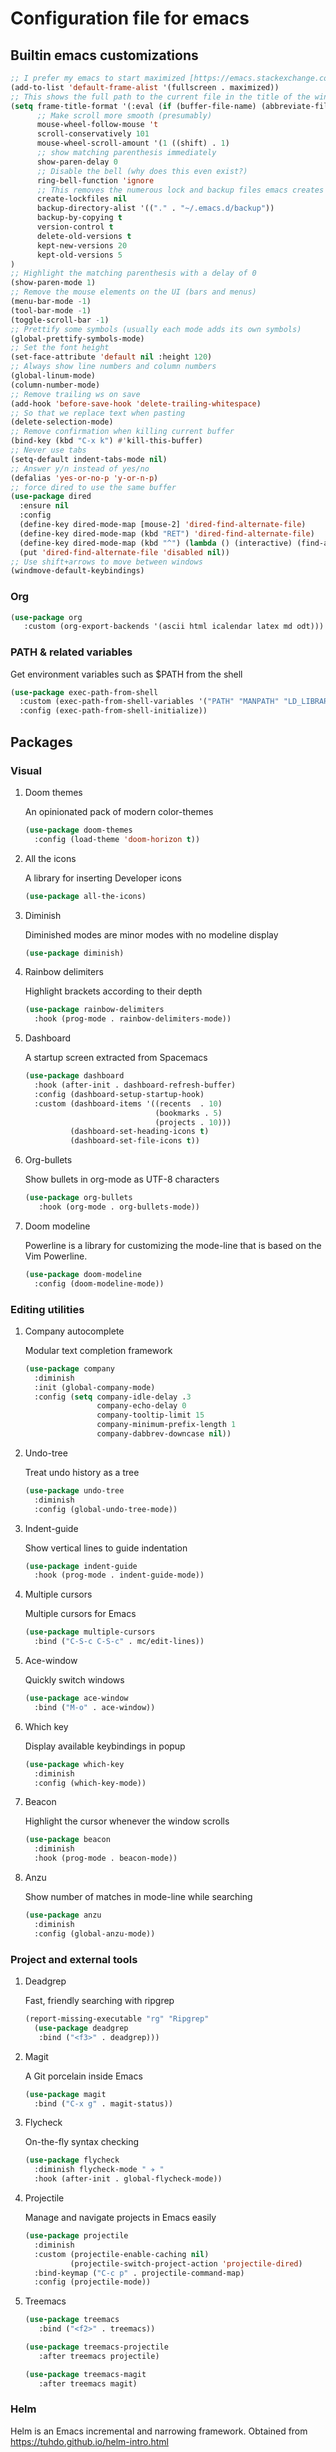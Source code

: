 * Configuration file for emacs
** Builtin emacs customizations
   #+BEGIN_SRC emacs-lisp
   ;; I prefer my emacs to start maximized [https://emacs.stackexchange.com/questions/2999/how-to-maximize-my-emacs-frame-on-start-up]
   (add-to-list 'default-frame-alist '(fullscreen . maximized))
   ;; This shows the full path to the current file in the title of the window
   (setq frame-title-format '(:eval (if (buffer-file-name) (abbreviate-file-name (buffer-file-name)) "%b")))
         ;; Make scroll more smooth (presumably)
         mouse-wheel-follow-mouse 't
         scroll-conservatively 101
         mouse-wheel-scroll-amount '(1 ((shift) . 1)
         ;; show matching parenthesis immediately
         show-paren-delay 0
         ;; Disable the bell (why does this even exist?)
         ring-bell-function 'ignore
         ;; This removes the numerous lock and backup files emacs creates
         create-lockfiles nil
         backup-directory-alist '(("." . "~/.emacs.d/backup"))
         backup-by-copying t
         version-control t
         delete-old-versions t
         kept-new-versions 20
         kept-old-versions 5
   )
   ;; Highlight the matching parenthesis with a delay of 0
   (show-paren-mode 1)
   ;; Remove the mouse elements on the UI (bars and menus)
   (menu-bar-mode -1)
   (tool-bar-mode -1)
   (toggle-scroll-bar -1)
   ;; Prettify some symbols (usually each mode adds its own symbols)
   (global-prettify-symbols-mode)
   ;; Set the font height
   (set-face-attribute 'default nil :height 120)
   ;; Always show line numbers and column numbers
   (global-linum-mode)
   (column-number-mode)
   ;; Remove trailing ws on save
   (add-hook 'before-save-hook 'delete-trailing-whitespace)
   ;; So that we replace text when pasting
   (delete-selection-mode)
   ;; Remove confirmation when killing current buffer
   (bind-key (kbd "C-x k") #'kill-this-buffer)
   ;; Never use tabs
   (setq-default indent-tabs-mode nil)
   ;; Answer y/n instead of yes/no
   (defalias 'yes-or-no-p 'y-or-n-p)
   ;; force dired to use the same buffer
   (use-package dired
     :ensure nil
     :config
     (define-key dired-mode-map [mouse-2] 'dired-find-alternate-file)
     (define-key dired-mode-map (kbd "RET") 'dired-find-alternate-file)
     (define-key dired-mode-map (kbd "^") (lambda () (interactive) (find-alternate-file "..")))
     (put 'dired-find-alternate-file 'disabled nil))
   ;; Use shift+arrows to move between windows
   (windmove-default-keybindings)
   #+END_SRC
*** Org
   #+begin_src emacs-lisp
   (use-package org
      :custom (org-export-backends '(ascii html icalendar latex md odt)))
   #+end_src
*** PATH & related variables
    Get environment variables such as $PATH from the shell
    #+BEGIN_SRC emacs-lisp
    (use-package exec-path-from-shell
      :custom (exec-path-from-shell-variables '("PATH" "MANPATH" "LD_LIBRARY_PATH" "LIBRARY_PATH"))
      :config (exec-path-from-shell-initialize))
    #+END_SRC
** Packages
*** Visual
**** Doom themes
     An opinionated pack of modern color-themes
     #+BEGIN_SRC emacs-lisp
     (use-package doom-themes
       :config (load-theme 'doom-horizon t))
     #+END_SRC
**** All the icons
     A library for inserting Developer icons
     #+BEGIN_SRC emacs-lisp
     (use-package all-the-icons)
     #+END_SRC
**** Diminish
     Diminished modes are minor modes with no modeline display
     #+BEGIN_SRC emacs-lisp
     (use-package diminish)
     #+END_SRC
**** Rainbow delimiters
     Highlight brackets according to their depth
     #+BEGIN_SRC emacs-lisp
     (use-package rainbow-delimiters
       :hook (prog-mode . rainbow-delimiters-mode))
     #+END_SRC
**** Dashboard
     A startup screen extracted from Spacemacs
     #+BEGIN_SRC emacs-lisp
     (use-package dashboard
       :hook (after-init . dashboard-refresh-buffer)
       :config (dashboard-setup-startup-hook)
       :custom (dashboard-items '((recents  . 10)
                                  (bookmarks . 5)
                                  (projects . 10)))
               (dashboard-set-heading-icons t)
               (dashboard-set-file-icons t))
     #+END_SRC
**** Org-bullets
     Show bullets in org-mode as UTF-8 characters
     #+BEGIN_SRC emacs-lisp
     (use-package org-bullets
        :hook (org-mode . org-bullets-mode))
     #+END_src
**** Doom modeline
     Powerline is a library for customizing the mode-line that is based on the Vim Powerline.
     #+begin_src emacs-lisp
     (use-package doom-modeline
       :config (doom-modeline-mode))
     #+end_src
*** Editing utilities
**** Company autocomplete
     Modular text completion framework
     #+BEGIN_SRC emacs-lisp
     (use-package company
       :diminish
       :init (global-company-mode)
       :config (setq company-idle-delay .3
                     company-echo-delay 0
                     company-tooltip-limit 15
                     company-minimum-prefix-length 1
                     company-dabbrev-downcase nil))
     #+END_SRC
**** Undo-tree
     Treat undo history as a tree
     #+BEGIN_SRC emacs-lisp
     (use-package undo-tree
       :diminish
       :config (global-undo-tree-mode))
     #+END_SRC
**** Indent-guide
     Show vertical lines to guide indentation
     #+BEGIN_SRC emacs-lisp
     (use-package indent-guide
       :hook (prog-mode . indent-guide-mode))
     #+END_SRC
**** Multiple cursors
     Multiple cursors for Emacs
     #+BEGIN_SRC emacs-lisp
     (use-package multiple-cursors
       :bind ("C-S-c C-S-c" . mc/edit-lines))
     #+END_SRC
**** Ace-window
     Quickly switch windows
     #+BEGIN_SRC emacs-lisp
     (use-package ace-window
       :bind ("M-o" . ace-window))
     #+END_SRC
**** Which key
     Display available keybindings in popup
     #+BEGIN_SRC emacs-lisp
     (use-package which-key
       :diminish
       :config (which-key-mode))
     #+END_SRC
**** Beacon
     Highlight the cursor whenever the window scrolls
       #+BEGIN_SRC emacs-lisp
       (use-package beacon
         :diminish
         :hook (prog-mode . beacon-mode))
       #+END_SRC
**** Anzu
     Show number of matches in mode-line while searching
     #+BEGIN_SRC emacs-lisp
     (use-package anzu
       :diminish
       :config (global-anzu-mode))
     #+END_SRC
*** Project and external tools
**** Deadgrep
     Fast, friendly searching with ripgrep
     #+BEGIN_SRC emacs-lisp
     (report-missing-executable "rg" "Ripgrep"
       (use-package deadgrep
        :bind ("<f3>" . deadgrep)))
     #+END_SRC
**** Magit
     A Git porcelain inside Emacs
     #+BEGIN_SRC emacs-lisp
     (use-package magit
       :bind ("C-x g" . magit-status))
     #+END_SRC
**** Flycheck
     On-the-fly syntax checking
     #+BEGIN_SRC emacs-lisp
     (use-package flycheck
       :diminish flycheck-mode " ✈ "
       :hook (after-init . global-flycheck-mode))
     #+END_SRC
**** Projectile
     Manage and navigate projects in Emacs easily
     #+BEGIN_SRC emacs-lisp
     (use-package projectile
       :diminish
       :custom (projectile-enable-caching nil)
               (projectile-switch-project-action 'projectile-dired)
       :bind-keymap ("C-c p" . projectile-command-map)
       :config (projectile-mode))
     #+END_SRC
**** Treemacs
     #+BEGIN_SRC emacs-lisp
     (use-package treemacs
        :bind ("<f2>" . treemacs))

     (use-package treemacs-projectile
        :after treemacs projectile)

     (use-package treemacs-magit
        :after treemacs magit)
      #+END_SRC
*** Helm
    Helm is an Emacs incremental and narrowing framework. Obtained from https://tuhdo.github.io/helm-intro.html
    #+BEGIN_SRC emacs-lisp
    (require 'helm)
    (require 'helm-config)

    ;; The default "C-x c" is quite close to "C-x C-c", which quits Emacs.
    ;; Changed to "C-c h". Note: We must set "C-c h" globally, because we
    ;; cannot change `helm-command-prefix-key' once `helm-config' is loaded.
    (global-set-key (kbd "C-c h") 'helm-command-prefix)
    (global-unset-key (kbd "C-x c"))

    (define-key helm-map (kbd "<tab>") 'helm-execute-persistent-action) ; rebind tab to run persistent action
    (define-key helm-map (kbd "C-i") 'helm-execute-persistent-action) ; make TAB work in terminal
    (define-key helm-map (kbd "C-z")  'helm-select-action) ; list actions using C-z

    (setq helm-split-window-in-side-p           t ; open helm buffer inside current window, not occupy whole other window
          helm-move-to-line-cycle-in-source     t ; move to end or beginning of source when reaching top or bottom of source.
          helm-ff-search-library-in-sexp        t ; search for library in `require' and `declare-function' sexp.
          helm-scroll-amount                    8 ; scroll 8 lines other window using M-<next>/M-<prior>
          helm-ff-file-name-history-use-recentf t
          helm-echo-input-in-header-line t)

    (defun helm-hide-minibuffer-maybe ()
      "Hide minibuffer in Helm session if we use the header line as input field."
      (when (with-helm-buffer helm-echo-input-in-header-line)
        (let ((ov (make-overlay (point-min) (point-max) nil nil t)))
          (overlay-put ov 'window (selected-window))
          (overlay-put ov 'face
                       (let ((bg-color (face-background 'default nil)))
                         `(:background ,bg-color :foreground ,bg-color)))
          (setq-local cursor-type nil))))


    (add-hook 'helm-minibuffer-set-up-hook
              'helm-hide-minibuffer-maybe)

    (setq helm-autoresize-max-height 0)
    (setq helm-autoresize-min-height 20)
    (helm-autoresize-mode 1)

    (helm-mode 1)
    (require 'diminish)
    (diminish 'helm-mode)

    (global-set-key (kbd "M-x") 'helm-M-x)
    (setq helm-M-x-fuzzy-match t) ;; optional fuzzy matching for helm-M-x

    (global-set-key (kbd "M-y") 'helm-show-kill-ring)

    (global-set-key (kbd "C-x b") 'helm-mini)
    (setq helm-buffers-fuzzy-matching t
          helm-recentf-fuzzy-match    t)

    (global-set-key (kbd "C-x C-f") 'helm-find-files)
    #+END_SRC
** Programming
*** Rust
    #+BEGIN_SRC emacs-lisp
    (use-package rust-mode  ;;A major emacs mode for editing Rust source code
      :custom (rust-rustfmt-bin "~/.rustup/toolchains/nightly-2019-11-13-x86_64-unknown-linux-gnu/bin/rustfmt")
              (rust-format-on-save t)
              (company-tooltip-align-annotations t)
      :bind (:map rust-mode-map ("TAB" . company-indent-or-complete-common))
      :hook (rust-mode . flycheck-mode)
            (rust-mode . hs-minor-mode))

    (use-package flycheck-rust) ;; Flycheck: Rust additions and Cargo support
    (with-eval-after-load 'rust-mode
      (add-hook 'flycheck-mode-hook #'flycheck-rust-setup))

    (use-package racer  ;; Code completion, goto-definition and docs browsing for Rust via racer
        :diminish racer-mode " Ⓡ "
        :hook (rust-mode . racer-mode)
              (racer-mode . eldoc-mode)
              (racer-mode . company-mode))

    (use-package cargo    ;; Emacs Minor Mode for Cargo, Rust's Package Manager
      :diminish cargo-mode " Ⓖ "
      :hook (rust-mode . cargo-minor-mode)
      :custom (cargo-process--command-build "build")
              (cargo-process--command-clippy "clippy --all")
              (cargo-process--command-fmt "+nightly fmt")
              (cargo-process--enable-rust-backtrace t))
    #+END_SRC
*** Haskell
    #+BEGIN_SRC emacs-lisp
    (use-package haskell-mode
      :bind ("<f4>" . haskell-compile)
      :custom (haskell-stylish-on-save nil) ;; Don't use stylish haskell
              (haskell-tags-on-save t)      ;; Update the TAGS file
              (haskell-font-lock-symbols t) ;; Beautify some symbols
              (haskell-compile-cabal-build-command "stack build") ;; Always use stack
              (haskell-compile-cabal-build-command-alt "stack clean --full"))
    #+END_SRC
*** Elm
    #+begin_src emacs-lisp
    (use-package elm-mode)
    #+end_src
*** LSP
    #+BEGIN_SRC emacs-lisp
    (use-package lsp-mode
      :commands lsp
      :hook ((rust-mode . lsp)
             (haskell-mode . lsp)
             (elm-mode . lsp)
             (lsp-mode . lsp-enable-which-key-integration))
      :custom (lsp-rust-server 'rust-analyzer)
              (lsp-keymap-prefix "C-x C-l")
              (lsp-enable-snippet nil))

    (setq company-minimum-prefix-length 1
          company-idle-delay 0.0)
    (setq gc-cons-threshold 100000000)
    (setq read-process-output-max (* 1024 1024))

    (use-package lsp-ui
      :hook (lsp-mode . lsp-ui-mode)
      :custom (lsp-ui-doc-header t)
              (lsp-ui-doc-include-signature t)
              (lsp-ui-doc-position 'top))

    (use-package lsp-treemacs
      :hook (lsp-mode . lsp-treemacs-sync-mode))
    #+END_SRC
